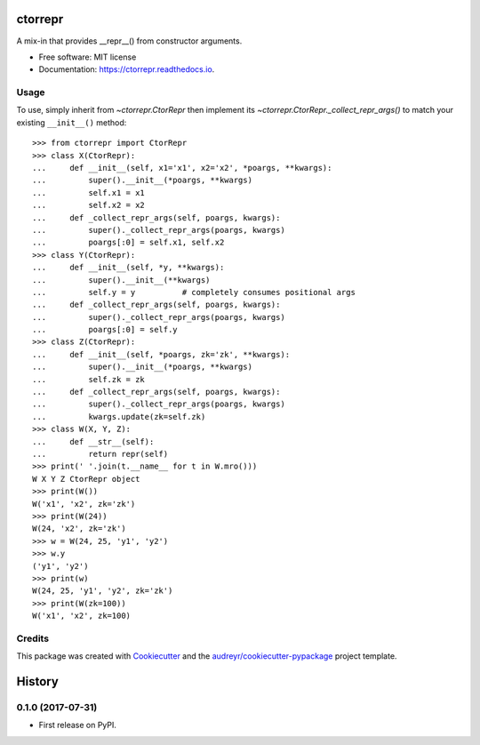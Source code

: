 ========
ctorrepr
========


.. image:: https://img.shields.io/pypi/v/ctorrepr.svg
        :target: https://pypi.python.org/pypi/ctorrepr

.. image:: https://img.shields.io/travis/astralblue/ctorrepr.svg
        :target: https://travis-ci.org/astralblue/ctorrepr

.. image:: https://readthedocs.org/projects/ctorrepr/badge/?version=latest
        :target: https://ctorrepr.readthedocs.io/en/latest/?badge=latest
        :alt: Documentation Status

.. image:: https://pyup.io/repos/github/astralblue/ctorrepr/shield.svg
     :target: https://pyup.io/repos/github/astralblue/ctorrepr/
     :alt: Updates


A mix-in that provides __repr__() from constructor arguments.


* Free software: MIT license
* Documentation: https://ctorrepr.readthedocs.io.


Usage
-----

To use, simply inherit from `~ctorrepr.CtorRepr` then implement its
`~ctorrepr.CtorRepr._collect_repr_args()` to match your existing
``__init__()`` method::

    >>> from ctorrepr import CtorRepr
    >>> class X(CtorRepr):
    ...     def __init__(self, x1='x1', x2='x2', *poargs, **kwargs):
    ...         super().__init__(*poargs, **kwargs)
    ...         self.x1 = x1
    ...         self.x2 = x2
    ...     def _collect_repr_args(self, poargs, kwargs):
    ...         super()._collect_repr_args(poargs, kwargs)
    ...         poargs[:0] = self.x1, self.x2
    >>> class Y(CtorRepr):
    ...     def __init__(self, *y, **kwargs):
    ...         super().__init__(**kwargs)
    ...         self.y = y          # completely consumes positional args
    ...     def _collect_repr_args(self, poargs, kwargs):
    ...         super()._collect_repr_args(poargs, kwargs)
    ...         poargs[:0] = self.y
    >>> class Z(CtorRepr):
    ...     def __init__(self, *poargs, zk='zk', **kwargs):
    ...         super().__init__(*poargs, **kwargs)
    ...         self.zk = zk
    ...     def _collect_repr_args(self, poargs, kwargs):
    ...         super()._collect_repr_args(poargs, kwargs)
    ...         kwargs.update(zk=self.zk)
    >>> class W(X, Y, Z):
    ...     def __str__(self):
    ...         return repr(self)
    >>> print(' '.join(t.__name__ for t in W.mro()))
    W X Y Z CtorRepr object
    >>> print(W())
    W('x1', 'x2', zk='zk')
    >>> print(W(24))
    W(24, 'x2', zk='zk')
    >>> w = W(24, 25, 'y1', 'y2')
    >>> w.y
    ('y1', 'y2')
    >>> print(w)
    W(24, 25, 'y1', 'y2', zk='zk')
    >>> print(W(zk=100))
    W('x1', 'x2', zk=100)

Credits
---------

This package was created with Cookiecutter_ and the `audreyr/cookiecutter-pypackage`_ project template.

.. _Cookiecutter: https://github.com/audreyr/cookiecutter
.. _`audreyr/cookiecutter-pypackage`: https://github.com/audreyr/cookiecutter-pypackage



=======
History
=======

0.1.0 (2017-07-31)
------------------

* First release on PyPI.


